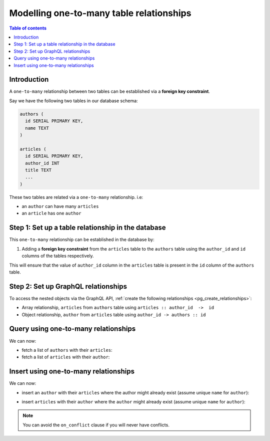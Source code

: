 .. meta::
   :description: Model one-to-many relationships in Hasura
   :keywords: hasura, docs, schema, relationship, one-to-many, 1-n

.. _one_to_many_modelling:

Modelling one-to-many table relationships
=========================================

.. contents:: Table of contents
  :backlinks: none
  :depth: 1
  :local:

Introduction
------------

A ``one-to-many`` relationship between two tables can be established via a **foreign key constraint**.

Say we have the following two tables in our database schema:

.. code-block:: sql

  authors (
    id SERIAL PRIMARY KEY,
    name TEXT
  )

  articles (
    id SERIAL PRIMARY KEY,
    author_id INT
    title TEXT
    ...
  )

These two tables are related via a ``one-to-many`` relationship. i.e:

- an ``author`` can have many ``articles``
- an ``article`` has one ``author``

Step 1: Set up a table relationship in the database
---------------------------------------------------

This ``one-to-many`` relationship can be established in the database by:

1. Adding a **foreign key constraint** from the ``articles`` table to the ``authors`` table using the ``author_id`` and
   ``id`` columns of the tables respectively.

This will ensure that the value of ``author_id`` column in the ``articles`` table  is present in the ``id`` column of
the ``authors`` table.

Step 2: Set up GraphQL relationships
------------------------------------

To access the nested objects via the GraphQL API, :ref:`create the following relationships <pg_create_relationships>`:

- Array relationship, ``articles`` from ``authors`` table using  ``articles :: author_id  ->  id``
- Object relationship, ``author`` from ``articles`` table using ``author_id -> authors :: id``

Query using one-to-many relationships
-------------------------------------

We can now:

- fetch a list of ``authors`` with their ``articles``:

  .. graphiql::
    :view_only:
    :query:
      query {
        authors {
          id
          name
          articles {
            id
            title
          }
        }
      }
    :response:
      {
        "data": {
          "authors": [
            {
              "id": 1,
              "name": "Justin",
              "articles": [
                {
                  "id": 15,
                  "title": "vel dapibus at"
                },
                {
                  "id": 16,
                  "title": "sem duis aliquam"
                }
              ]
            },
            {
              "id": 2,
              "name": "Beltran",
              "articles": [
                {
                  "id": 2,
                  "title": "a nibh"
                },
                {
                  "id": 9,
                  "title": "sit amet"
                }
              ]
            }
          ]
        }
      }


- fetch a list of ``articles`` with their ``author``:

  .. graphiql::
    :view_only:
    :query:
      query {
        articles {
          id
          title
          author {
            id
            name
          }
        }
      }
    :response:
      {
        "data": {
          "articles": [
            {
              "id": 1,
              "title": "sit amet",
              "author": {
                "id": 4,
                "name": "Anjela"
              }
            },
            {
              "id": 2,
              "title": "a nibh",
              "author": {
                "id": 2,
                "name": "Beltran"
              }
            }
          ]
        }
      }

Insert using one-to-many relationships
--------------------------------------

We can now:
 
- insert an ``author`` with their ``articles`` where the author might already exist (assume unique ``name`` for ``author``):
 
.. graphiql::
  :view_only:
  :query:
    mutation UpsertAuthorWithArticles {
      insert_author(objects: {
        name: "Felix",
        articles: {
          data: [
            {
              title: "Article 1",
              content: "Article 1 content"
            },
            {
              title: "Article 2",
              content: "Article 2 content"
            }
          ]
        }
      },
        on_conflict: {
          constraint: author_name_key,
          update_columns: [name]
        }
      ) {
        returning {
          name
          articles {
            title
            content
          }
        }
      }
    }
  :response:
    {
      "data": {
        "insert_author": {
          "returning": [
            {
              "name": "Felix",
              "articles": [
                {
                  "title": "Article 1",
                  "content": "Article 1 content"
                },
                {
                  "title": "Article 2",
                  "content": "Article 2 content"
                }
              ]
            }
          ]
        }
      }
    }

- insert ``articles`` with their ``author`` where the ``author`` might already exist (assume unique ``name`` for ``author``):

.. graphiql::
  :view_only:
  :query:
    mutation upsertArticleWithAuthors {
      insert_article(objects: [
        {
          title: "Article 1",
          content: "Article 1 content",
          author: {
            data: {
              name: "Alice"
            },
            on_conflict: {
              constraint: author_name_key,
              update_columns: [name]
            }
          }
        },
        {
          title: "Article 2",
          content: "Article 2 content",
          author: {
            data: {
              name: "Alice"
            },
            on_conflict: {
              constraint: author_name_key,
              update_columns: [name]
            }
          }
        }
      ]) {
        returning {
          title
          content
          author {
            name
          }
        }
      }
    }
  :response:
    {
      "data": {
        "insert_article": {
          "returning": [
            {
              "title": "Article 1",
              "content": "Article 1 content",
              "author": {
                "name": "Alice"
              }
            },
            {
              "title": "Article 2",
              "content": "Article 2 content",
              "author": {
                "name": "Alice"
              }
            }
          ]
        }
      }
    }
 
.. note::
 
 You can avoid the ``on_conflict`` clause if you will never have conflicts.
